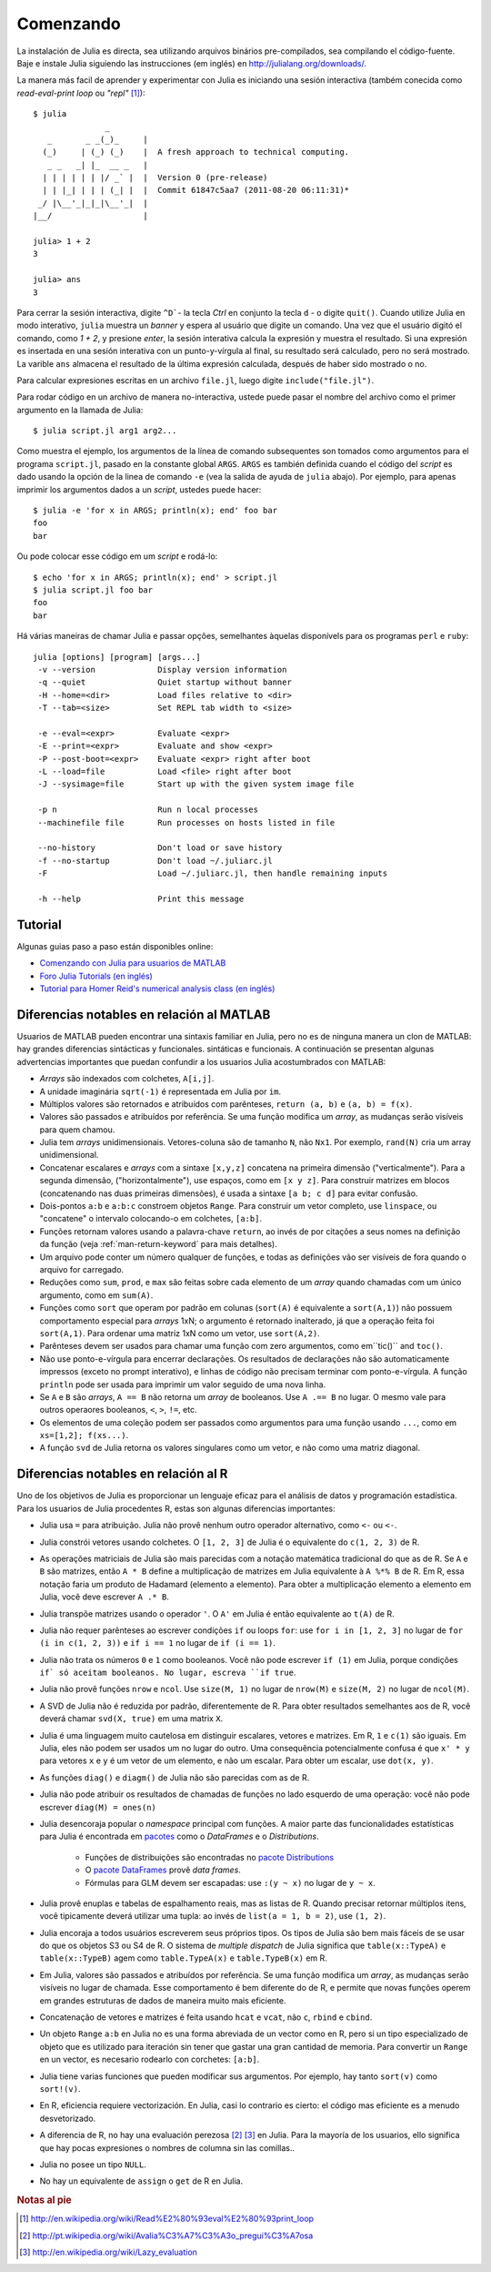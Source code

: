 .. _man-getting-started:

***********
 Comenzando  
***********

La instalación de Julia es directa, sea  utilizando arquivos binários pre-compilados, sea
compilando el código-fuente. Baje e instale Julia siguiendo las 
instrucciones (em inglés) en `http://julialang.org/downloads/ <http://julialang.org/downloads/>`_.

La manera más facil de aprender y experimentar con Julia es iniciando una sesión interactiva (também
conecida como *read-eval-print loop* ou *"repl"* [#REPL-en]_)::

    $ julia
                   _
       _       _ _(_)_     |
      (_)     | (_) (_)    |  A fresh approach to technical computing.
       _ _   _| |_  __ _   |
      | | | | | | |/ _` |  |  Version 0 (pre-release)
      | | |_| | | | (_| |  |  Commit 61847c5aa7 (2011-08-20 06:11:31)*
     _/ |\__'_|_|_|\__'_|  |
    |__/                   |

    julia> 1 + 2
    3

    julia> ans
    3


Para cerrar la sesión interactiva, digite ``^D```- la tecla *Ctrl* 
en conjunto la tecla ``d`` - o digite ``quit()``. Cuando utilize 
Julia en modo interativo, ``julia`` muestra un *banner* y espera al 
usuário que digite un comando. Una vez que el usuário digitó el comando,
como `1 + 2`, y presione *enter*, la sesión interativa calcula la 
expresión y muestra el resultado. Si una expresión es insertada en una 
sesión interativa con un punto-y-vírgula al final, su resultado será
calculado, pero no será mostrado. La varible ``ans`` almacena el resultado 
de la última expresión calculada, después de haber sido mostrado o no.

Para calcular expresiones escritas en un archivo ``file.jl``, luego digite
``include("file.jl")``.

Para rodar código en un archivo de manera no-interactiva, ustede puede
pasar el nombre del archivo como el primer argumento en la llamada de Julia::

    $ julia script.jl arg1 arg2...

Como muestra el ejemplo, los argumentos de la línea de comando subsequentes
son tomados como argumentos para el programa ``script.jl``, pasado en la
constante global ``ARGS``. ``ARGS`` es también definida cuando el código
del *script* es dado usando la opción de la linea de comando ``-e`` (vea la 
salida de ayuda de ``julia`` abajo). Por ejemplo, para apenas imprimir
los argumentos dados a un *script*, ustedes puede hacer::

    $ julia -e 'for x in ARGS; println(x); end' foo bar
    foo
    bar

Ou pode colocar esse código em um *script* e rodá-lo::

    $ echo 'for x in ARGS; println(x); end' > script.jl
    $ julia script.jl foo bar
    foo
    bar

Há várias maneiras de chamar Julia e passar opções, semelhantes
àquelas disponívels para os programas ``perl`` e ``ruby``::

    julia [options] [program] [args...]
     -v --version             Display version information
     -q --quiet               Quiet startup without banner
     -H --home=<dir>          Load files relative to <dir>
     -T --tab=<size>          Set REPL tab width to <size>

     -e --eval=<expr>         Evaluate <expr>
     -E --print=<expr>        Evaluate and show <expr>
     -P --post-boot=<expr>    Evaluate <expr> right after boot
     -L --load=file           Load <file> right after boot
     -J --sysimage=file       Start up with the given system image file

     -p n                     Run n local processes
     --machinefile file       Run processes on hosts listed in file

     --no-history             Don't load or save history
     -f --no-startup          Don't load ~/.juliarc.jl
     -F                       Load ~/.juliarc.jl, then handle remaining inputs

     -h --help                Print this message


Tutorial
---------

Algunas guias paso a paso están disponibles online:

- `Comenzando con Julia para usuarios de MATLAB <http://www.ime.unicamp.br/~ra092767/tutoriais/julia/>`_
- `Foro Julia Tutorials (en inglés) <http://forio.com/julia/tutorials-list>`_
- `Tutorial para Homer Reid's numerical analysis class (en inglés) <http://homerreid.ath.cx/teaching/18.330/JuliaProgramming.shtml#SimplePrograms>`_

Diferencias notables en relación al MATLAB
------------------------------------------

Usuarios de MATLAB pueden encontrar una sintaxis familiar en Julia, pero 
no es de ninguna manera un clon de MATLAB: hay grandes diferencias
sintácticas y funcionales. 
sintáticas e funcionais. A continuación se presentan algunas
advertencias importantes que puedan confundir a los usuarios Julia
acostumbrados con MATLAB:

-  *Arrays* são indexados com colchetes, ``A[i,j]``.
-  A unidade imaginária ``sqrt(-1)`` é representada em Julia por
   ``im``.
-  Múltiplos valores são retornados e atribuídos com parênteses,
   ``return (a, b)`` e ``(a, b) = f(x)``.
-  Valores são passados e atribuídos por referência. Se uma função 
   modifica um *array*, as mudanças serão visíveis para quem chamou.
-  Julia tem *arrays* unidimensionais. Vetores-coluna são de tamanho 
   ``N``, não ``Nx1``. Por exemplo, ``rand(N)`` cria um array 
   unidimensional.
-  Concatenar escalares e *arrays* com a sintaxe ``[x,y,z]`` concatena
   na primeira dimensão ("verticalmente"). Para a segunda dimensão,
   ("horizontalmente"), use espaços, como em ``[x y z]``. Para 
   construir matrizes em blocos (concatenando nas duas primeiras 
   dimensões), é usada a sintaxe ``[a b; c d]`` para evitar confusão.
-  Dois-pontos ``a:b`` e ``a:b:c`` constroem objetos ``Range``. Para 
   construir um vetor completo, use ``linspace``, ou "concatene" o
   intervalo colocando-o em colchetes, ``[a:b]``.
-  Funções retornam valores usando a palavra-chave ``return``, ao 
   invés de por citações a seus nomes na definição da função (veja
   :ref:`man-return-keyword` para mais detalhes).
-  Um arquivo pode conter um número qualquer de funções, e todas as 
   definições vão ser visíveis de fora quando o arquivo for carregado.
-  Reduções como ``sum``, ``prod``, e ``max`` são feitas sobre cada 
   elemento de um *array* quando chamadas com um único argumento, como
   em ``sum(A)``.
-  Funções como ``sort`` que operam por padrão em colunas
   (``sort(A)`` é equivalente a ``sort(A,1)``) não possuem 
   comportamento especial para *arrays* 1xN; o argumento é retornado
   inalterado, já que a operação feita foi ``sort(A,1)``. Para ordenar
   uma matriz 1xN como um vetor, use ``sort(A,2)``.
-  Parênteses devem ser usados para chamar uma função com zero 
   argumentos, como em``tic()`` and ``toc()``.
-  Não use ponto-e-vírgula para encerrar declarações. Os resultados 
   de declarações não são automaticamente impressos (exceto no prompt 
   interativo), e linhas de código não precisam terminar com 
   ponto-e-vírgula. A função ``println`` pode ser usada para imprimir 
   um valor seguido de uma nova linha.
-  Se ``A`` e ``B`` são *arrays*, ``A == B`` não retorna um *array* de
   booleanos. Use ``A .== B`` no lugar. O mesmo vale para outros 
   operaores booleanos, ``<``, ``>``, ``!=``, etc.
-  Os elementos de uma coleção podem ser passados como argumentos para
   uma função usando ``...``, como em ``xs=[1,2]; f(xs...)``.
-  A função ``svd`` de Julia retorna os valores singulares como um
   vetor, e não como uma matriz diagonal.

Diferencias notables en relación al R
--------------------------------------
Uno de los objetivos de Julia es proporcionar un lenguaje eficaz para 
el análisis de datos y programación estadística. Para los usuarios de Julia 
procedentes R, estas son algunas diferencias importantes:

- Julia usa ``=`` para atribuição. Julia não provê nenhum outro 
  operador alternativo, como ``<-`` ou ``<-``.
- Julia constrói vetores usando colchetes. O ``[1, 2, 3]`` de Julia é
  o equivalente do ``c(1, 2, 3)`` de R.
- As operações matriciais de Julia são mais parecidas com a notação
  matemática tradicional do que as de R. Se ``A`` e ``B`` são matrizes,
  então ``A * B`` define a multiplicação de matrizes em Julia 
  equivalente à ``A %*% B`` de R. Em R, essa notação faria um produto
  de Hadamard (elemento a elemento). Para obter a multiplicação 
  elemento a elemento em Julia, você deve escrever ``A .* B``.
- Julia transpõe matrizes usando o operador ``'``. O ``A'`` em Julia é
  então equivalente ao ``t(A)`` de R.
- Julia não requer parênteses ao escrever condições ``if`` ou loops 
  ``for``: use ``for i in [1, 2, 3]`` no lugar de ``for (i in c(1, 2, 3))``
  e ``if i == 1`` no lugar de ``if (i == 1)``.
- Julia não trata os números ``0`` e ``1`` como booleanos. Você não
  pode escrever ``if (1)`` em Julia, porque condições ``if` só aceitam
  booleanos. No lugar, escreva ``if true``.
- Julia não provê funções ``nrow`` e ``ncol``. Use ``size(M, 1)`` no 
  lugar de ``nrow(M)`` e ``size(M, 2)`` no lugar de ``ncol(M)``.
- A SVD de Julia não é reduzida por padrão, diferentemente de R. Para
  obter resultados semelhantes aos de R, você deverá chamar ``svd(X, true)``
  em uma matrix ``X``.
- Julia é uma linguagem muito cautelosa em distinguir escalares, 
  vetores e matrizes. Em R, ``1`` e ``c(1)`` são iguais. Em Julia, 
  eles não podem ser usados um no lugar do outro. Uma consequência
  potencialmente confusa é que ``x' * y`` para vetores ``x`` e ``y``
  é um vetor de um elemento, e não um escalar. Para obter um escalar,
  use ``dot(x, y)``.
- As funções ``diag()`` e ``diagm()`` de Julia não são parecidas com 
  as de R.
- Julia não pode atribuir os resultados de chamadas de funções no lado
  esquerdo de uma operação: você não pode escrever ``diag(M) = ones(n)``
- Julia desencoraja popular o *namespace* principal com funções. A 
  maior parte das funcionalidades estatísticas para Julia é encontrada
  em `pacotes <http://docs.julialang.org/en/latest/packages/packagelist/>`_ 
  como o `DataFrames` e o `Distributions`.
	- Funções de distribuições são encontradas no `pacote Distributions <https://github.com/JuliaStats/Distributions.jl>`_
	- O `pacote DataFrames <https://github.com/HarlanH/DataFrames.jl>`_ provê *data frames*.
	- Fórmulas para GLM devem ser escapadas: use ``:(y ~ x)`` no lugar de ``y ~ x``.
- Julia provê enuplas e tabelas de espalhamento reais, mas as listas
  de R. Quando precisar retornar múltiplos itens, você tipicamente 
  deverá utilizar uma tupla: ao invés de ``list(a = 1, b = 2)``, use 
  ``(1, 2)``. 
- Julia encoraja a todos usuários escreverem seus próprios tipos. Os
  tipos de Julia são bem mais fáceis de se usar do que os objetos S3
  ou S4 de R. O sistema de *multiple dispatch* de Julia significa que
  ``table(x::TypeA)`` e ``table(x::TypeB)`` agem como ``table.TypeA(x)``
  e ``table.TypeB(x)`` em R.
- Em Julia, valores são passados e atribuídos por referência. Se uma
  função modifica um *array*, as mudanças serão visíveis no lugar de
  chamada.  Esse comportamento é bem diferente do de R, e permite que
  novas funções operem em grandes estruturas de dados de maneira muito
  mais eficiente.
- Concatenação de vetores e matrizes é feita usando ``hcat`` e ``vcat``,
  não ``c``, ``rbind`` e ``cbind``.
- Un objeto ``Range`` ``a:b`` en Julia no es una forma abreviada de un
  vector como en R, pero si un tipo especializado de objeto que es
  utilizado para iteración sin tener que gastar una gran cantidad de memoria. Para convertir
  un ``Range`` en un vector, es necesario rodearlo con corchetes: ``[a:b]``.
- Julia tiene varias funciones que pueden modificar sus argumentos. Por 
  ejemplo, hay tanto ``sort(v)`` como ``sort!(v)``.
- En R, eficiencia requiere vectorización. En Julia, casi lo contrario es
  cierto: el código mas eficiente es a menudo desvetorizado.
- A diferencia de R, no hay una evaluación perezosa [#Del-pt]_ [#Del-en]_
  en Julia. Para la mayoría de los usuarios, ello  significa que hay pocas
  expresiones o nombres de columna sin las comillas..
- Julia no posee un tipo ``NULL``.
- No hay un equivalente de ``assign`` o ``get`` de R en Julia.


.. rubric:: Notas al pie

.. [#REPL-en] http://en.wikipedia.org/wiki/Read%E2%80%93eval%E2%80%93print_loop
.. [#Del-pt] http://pt.wikipedia.org/wiki/Avalia%C3%A7%C3%A3o_pregui%C3%A7osa
.. [#Del-en] http://en.wikipedia.org/wiki/Lazy_evaluation
